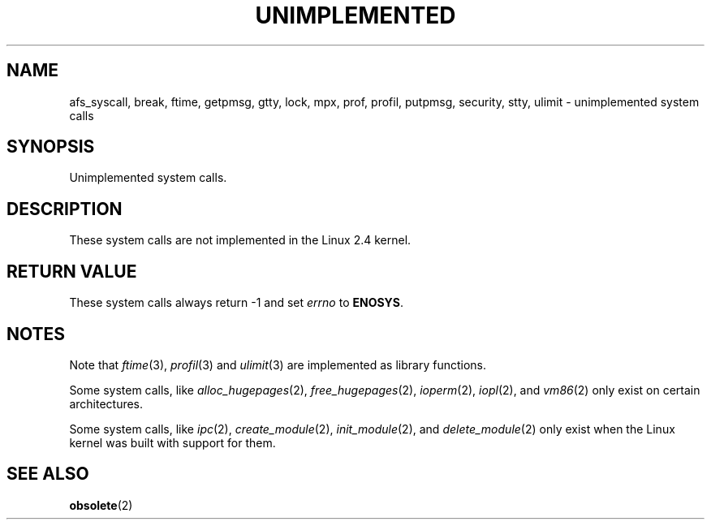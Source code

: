 .\" Hey Emacs! This file is -*- nroff -*- source.
.\"
.\" Copyright 1995 Michael Chastain (mec@shell.portal.com), 15 April 1995.
.\"
.\" This is free documentation; you can redistribute it and/or
.\" modify it under the terms of the GNU General Public License as
.\" published by the Free Software Foundation; either version 2 of
.\" the License, or (at your option) any later version.
.\"
.\" The GNU General Public License's references to "object code"
.\" and "executables" are to be interpreted as the output of any
.\" document formatting or typesetting system, including
.\" intermediate and printed output.
.\"
.\" This manual is distributed in the hope that it will be useful,
.\" but WITHOUT ANY WARRANTY; without even the implied warranty of
.\" MERCHANTABILITY or FITNESS FOR A PARTICULAR PURPOSE.  See the
.\" GNU General Public License for more details.
.\"
.\" You should have received a copy of the GNU General Public
.\" License along with this manual; if not, write to the Free
.\" Software Foundation, Inc., 59 Temple Place, Suite 330, Boston, MA 02111,
.\" USA.
.\"
.\" Updated, aeb, 980612
.\"
.TH UNIMPLEMENTED 2 2003-02-28 "Linux 2.4" "Linux Programmer's Manual"
.SH NAME
afs_syscall, break, ftime, getpmsg, gtty, lock, mpx, prof, profil,
putpmsg, security, stty, ulimit \- unimplemented system calls
.SH SYNOPSIS
Unimplemented system calls.
.SH DESCRIPTION
These system calls are not implemented in the Linux 2.4 kernel.
.SH "RETURN VALUE"
These system calls always return \-1 and set
.I errno
to
.BR ENOSYS .
.SH NOTES
Note that
.IR ftime (3),
.IR profil (3)
and
.IR ulimit (3)
are implemented as library functions.

Some system calls, like
.IR alloc_hugepages (2),
.IR free_hugepages (2),
.IR ioperm (2),
.IR iopl (2),
and
.IR vm86 (2)
only exist on certain architectures.

Some system calls, like
.IR ipc (2),
.IR create_module (2),
.IR init_module (2),
and
.IR delete_module (2)
only exist when the Linux kernel was built with support for them.

.SH "SEE ALSO"
.BR obsolete (2)
